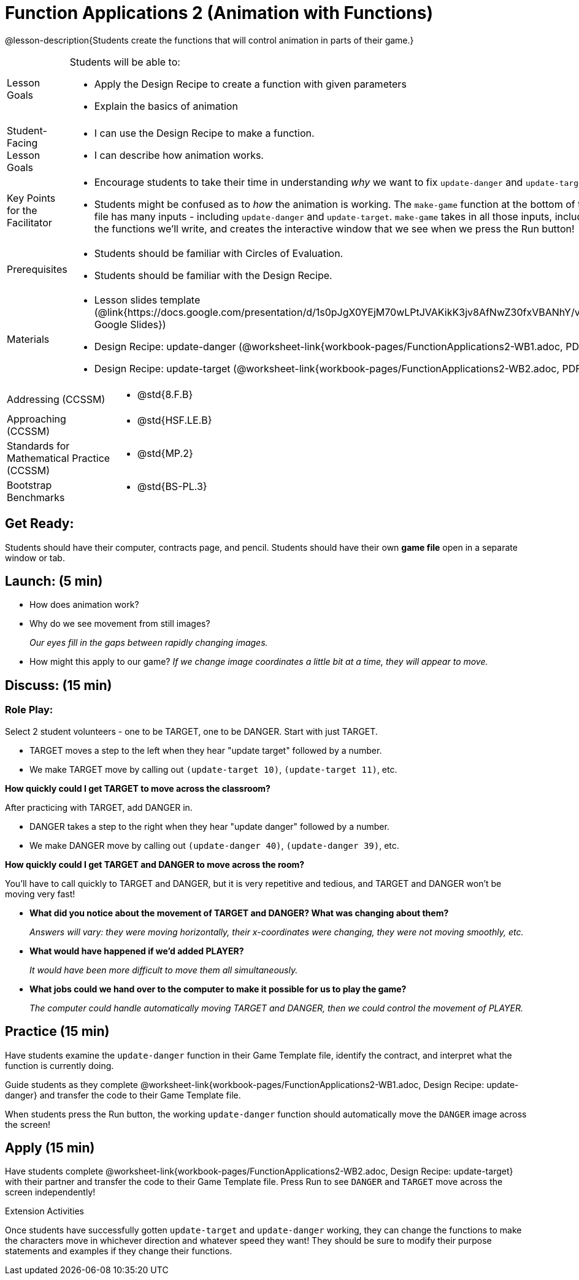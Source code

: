 = Function Applications 2 (Animation with Functions)

@lesson-description{Students create the functions that will control animation in parts of their game.}


[.left-header,cols="20a,80a", stripes=none]
|===
|Lesson Goals
|Students will be able to:

* Apply the Design Recipe to create a function with given parameters
* Explain the basics of animation

|Student-Facing Lesson Goals
|
* I can use the Design Recipe to make a function.
* I can describe how animation works.

|Key Points for the Facilitator
|
* Encourage students to take their time in understanding _why_ we want to fix `update-danger` and `update-target`.  
* Students might be confused as to _how_ the animation is working.  The `make-game` function at the bottom of the file has many inputs - including `update-danger` and `update-target`.  `make-game` takes in all those inputs, including the functions we'll write, and creates the interactive window that we see when we press the Run button!  

|Prerequisites
|
* Students should be familiar with Circles of Evaluation.
* Students should be familiar with the Design Recipe.

|Materials
|
* Lesson slides template (@link{https://docs.google.com/presentation/d/1s0pJgX0YEjM70wLPtJVAKikK3jv8AfNwZ30fxVBANhY/view, Google Slides})
* Design Recipe: update-danger (@worksheet-link{workbook-pages/FunctionApplications2-WB1.adoc, PDF})
* Design Recipe: update-target (@worksheet-link{workbook-pages/FunctionApplications2-WB2.adoc, PDF})

|===

[.left-header,cols="20a,80a", stripes=none]
|===

|Addressing (CCSSM)
|
* @std{8.F.B}

|Approaching (CCSSM)
|
* @std{HSF.LE.B}

|Standards for Mathematical Practice (CCSSM)
|
* @std{MP.2}

|Bootstrap Benchmarks
|
* @std{BS-PL.3}
|===


== Get Ready:

Students should have their computer, contracts page, and pencil.  Students should have their own *game file* open in a separate window or tab.

== Launch: (5 min)

* How does animation work?
* Why do we see movement from still images? 
+
_Our eyes fill in the gaps between rapidly changing images._
* How might this apply to our game? _If we change image coordinates a little bit at a time, they will appear to move._

== Discuss: (15 min)

=== Role Play:

Select 2 student volunteers - one to be TARGET, one to be DANGER.  Start with just TARGET.

* TARGET moves a step to the left when they hear "update target" followed by a number.
* We make TARGET move by calling out `(update-target 10)`, `(update-target 11)`, etc.  

*How quickly could I get TARGET to move across the classroom?*

After practicing with TARGET, add DANGER in.

* DANGER takes a step to the right when they hear "update danger" followed by a number.
* We make DANGER move by calling out `(update-danger 40)`, `(update-danger 39)`, etc.

*How quickly could I get TARGET and DANGER to move across the room?*

You'll have to call quickly to TARGET and DANGER, but it is very repetitive and tedious, and TARGET and DANGER won't be moving very fast!

* *What did you notice about the movement of TARGET and DANGER?  What was changing about them?* 
+
_Answers will vary: they were moving horizontally, their x-coordinates were changing, they were not moving smoothly, etc._

* *What would have happened if we'd added PLAYER?* 
+
_It would have been more difficult to move them all simultaneously._

* *What jobs could we hand over to the computer to make it possible for us to play the game?* 
+
_The computer could handle automatically moving TARGET and DANGER, then we could control the movement of PLAYER._

== Practice (15 min)

Have students examine the `update-danger` function in their Game Template file, identify the contract, and interpret what the function is currently doing.  

Guide students as they complete @worksheet-link{workbook-pages/FunctionApplications2-WB1.adoc, Design Recipe: update-danger} and transfer the code to their Game Template file.  

When students press the Run button, the working `update-danger` function should automatically move the `DANGER` image across the screen!  

== Apply (15 min)

Have students complete @worksheet-link{workbook-pages/FunctionApplications2-WB2.adoc, Design Recipe: update-target} with their partner and transfer the code to their Game Template file.  Press Run to see `DANGER` and `TARGET` move across the screen independently!

[.strategy-box]
.Extension Activities
****
Once students have successfully gotten `update-target` and `update-danger` working, they can change the functions to make the characters move in whichever direction and whatever speed they want!  They should be sure to modify their purpose statements and examples if they change their functions.
ifeval::["{proglang}" == "wescheme"]
Want 2-D movement?  A supplemental lesson @link{https://www.bootstrapworld.org/materials/fall2019/courses/algebra/en-us/units/Supplemental/index.html#lesson_Structs, linked here} provides information on how to modify these functions to allow movement in the x _and_ y directions!
endif::[]
****


